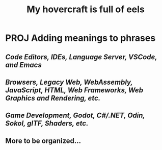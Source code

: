 #+title: My hovercraft is full of eels

* PROJ Adding meanings to phrases

** [[Code Editors, IDEs, Language Server, VSCode, and Emacs]]
** [[WEB_PROGRAMMING][Browsers, Legacy Web, WebAssembly, JavaScript, HTML, Web Frameworks, Web Graphics and Rendering, etc.]]
** [[GODOT_DEVLOPMENT][Game Development, Godot, C#/.NET, Odin, Sokol, glTF, Shaders, etc.]]
** More to be organized...
